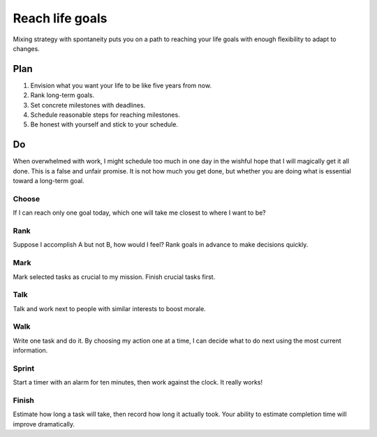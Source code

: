 Reach life goals
================
Mixing strategy with spontaneity puts you on a path to reaching your life goals with enough flexibility to adapt to changes.

Plan
----
#. Envision what you want your life to be like five years from now.
#. Rank long-term goals.
#. Set concrete milestones with deadlines.
#. Schedule reasonable steps for reaching milestones.
#. Be honest with yourself and stick to your schedule.

Do
--
When overwhelmed with work, I might schedule too much in one day in the wishful hope that I will magically get it all done.  This is a false and unfair promise.  It is not how much you get done, but whether you are doing what is essential toward a long-term goal.

Choose
^^^^^^
If I can reach only one goal today, which one will take me closest to where I want to be?  

Rank
^^^^
Suppose I accomplish A but not B, how would I feel?  Rank goals in advance to make decisions quickly.

Mark
^^^^
Mark selected tasks as crucial to my mission.  Finish crucial tasks first.

Talk
^^^^
Talk and work next to people with similar interests to boost morale.

Walk
^^^^
Write one task and do it.  By choosing my action one at a time, I can decide what to do next using the most current information.

Sprint
^^^^^^
Start a timer with an alarm for ten minutes, then work against the clock.  It really works!

Finish
^^^^^^
Estimate how long a task will take, then record how long it actually took.  Your ability to estimate completion time will improve dramatically.
